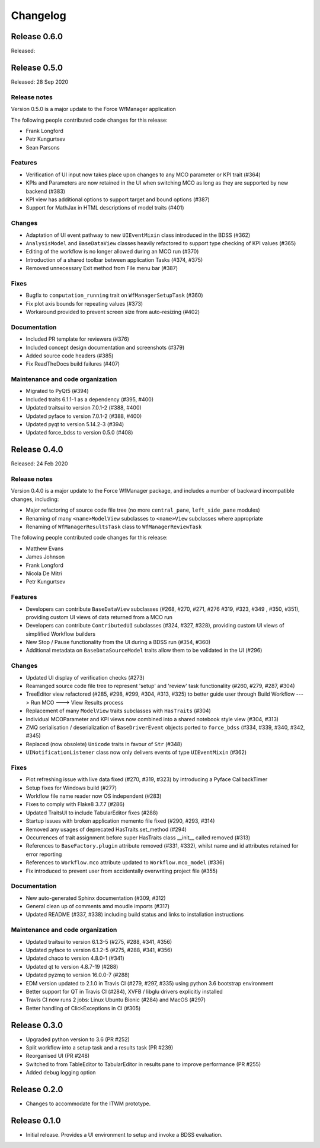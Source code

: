 Changelog
=========

Release 0.6.0
-------------

Released:

Release 0.5.0
-------------

Released: 28 Sep 2020

Release notes
~~~~~~~~~~~~~

Version 0.5.0 is a major update to the Force WfManager application

The following people contributed
code changes for this release:

* Frank Longford
* Petr Kungurtsev
* Sean Parsons

Features
~~~~~~~~
* Verification of UI input now takes place upon changes to any MCO parameter or KPI
  trait (#364)
* KPIs and Parameters are now retained in the UI when switching MCO as long as they are
  supported by new backend (#383)
* KPI view has additional options to support target and bound options (#387)
* Support for MathJax in HTML descriptions of model traits (#401)

Changes
~~~~~~~~
* Adaptation of UI event pathway to new ``UIEventMixin`` class introduced in the BDSS (#362)
* ``AnalysisModel`` and ``BaseDataView`` classes heavily refactored to support type checking
  of KPI values (#365)
* Editing of the workflow is no longer allowed during an MCO run (#370)
* Introduction of a shared toolbar between application Tasks (#374, #375)
* Removed unnecessary Exit method from File menu bar (#387)

Fixes
~~~~~
* Bugfix to ``computation_running`` trait on ``WfManagerSetupTask`` (#360)
* Fix plot axis bounds for repeating values (#373)
* Workaround provided to prevent screen size from auto-resizing (#402)

Documentation
~~~~~~~~~~~~~
* Included PR template for reviewers (#376)
* Included concept design documentation and screenshots (#379)
* Added source code headers (#385)
* Fix ReadTheDocs build failures (#407)

Maintenance and code organization
~~~~~~~~~~~~~~~~~~~~~~~~~~~~~~~~~
* Migrated to PyQt5 (#394)
* Included traits 6.1.1-1 as a dependency (#395, #400)
* Updated traitsui to version 7.0.1-2 (#388, #400)
* Updated pyface to version 7.0.1-2 (#388, #400)
* Updated pyqt to version 5.14.2-3 (#394)
* Updated force_bdss to version 0.5.0 (#408)


Release 0.4.0
-------------

Released: 24 Feb 2020

Release notes
~~~~~~~~~~~~~

Version 0.4.0 is a major update to the Force WfManager package, and includes a number of
backward incompatible changes, including:

* Major refactoring of source code file tree (no more ``central_pane``, ``left_side_pane`` modules)
* Renaming of many ``<name>ModelView`` subclasses to ``<name>View`` subclasses where appropriate
* Renaming of ``WfManagerResultsTask`` class to ``WfManagerReviewTask``

The following people contributed
code changes for this release:

* Matthew Evans
* James Johnson
* Frank Longford
* Nicola De Mitri
* Petr Kungurtsev


Features
~~~~~~~~

* Developers can contribute ``BaseDataView`` subclasses (#268, #270, #271, #276 #319, #323, #349
  , #350, #351), providing custom UI views of data returned from a MCO run
* Developers can contribute ``ContributedUI`` subclasses (#324, #327, #328),
  providing custom UI views of simplified Workflow builders
* New Stop / Pause functionality from the UI during a BDSS run (#354, #360)
* Additional metadata on ``BaseDataSourceModel`` traits allow them to be validated in
  the UI (#296)


Changes
~~~~~~~~

* Updated UI display of verification checks (#273)
* Rearranged source code file tree to represent 'setup' and 'review' task functionality
  (#260, #279, #287, #304)
* TreeEditor view refactored (#285, #298, #299, #304, #313, #325) to better guide user through
  Build Workflow ---> Run MCO ---> View Results process
* Replacement of many ``ModelView`` traits subclasses with ``HasTraits`` (#304)
* Individual MCOParameter and KPI views now combined into a shared notebook style view
  (#304, #313)
* ZMQ serialisation / deserialization of ``BaseDriverEvent`` objects ported to ``force_bdss``
  (#334, #339, #340, #342, #345)
* Replaced (now obsolete) ``Unicode`` traits in favour of ``Str`` (#348)
* ``UINotificationListener`` class now only delivers events of type ``UIEventMixin`` (#362)


Fixes
~~~~~

* Plot refreshing issue with live data fixed (#270, #319, #323) by introducing a Pyface CallbackTimer
* Setup fixes for Windows build (#277)
* Workflow file name reader now OS independent (#283)
* Fixes to comply with Flake8 3.7.7 (#286)
* Updated TraitsUI to include TabularEditor fixes (#288)
* Startup issues with broken application memento file fixed (#290, #293, #314)
* Removed any usages of deprecated HasTraits.set_method (#294)
* Occurrences of trait assignment before super HasTraits class __init__ called removed (#313)
* References to ``BaseFactory.plugin`` attribute removed (#331, #332), whilst name and id attributes
  retained for error reporting
* References to ``Workflow.mco`` attribute updated to ``Workflow.mco_model`` (#336)
* Fix introduced to prevent user from accidentally overwriting project file (#355)

Documentation
~~~~~~~~~~~~~

* New auto-generated Sphinx documentation (#309, #312)
* General clean up of comments amd moudle imports (#317)
* Updated README (#337, #338) including build status and links to installation instructions


Maintenance and code organization
~~~~~~~~~~~~~~~~~~~~~~~~~~~~~~~~~

* Updated traitsui to version 6.1.3-5 (#275, #288, #341, #356)
* Updated pyface to version 6.1.2-5 (#275, #288, #341, #356)
* Updated chaco to version 4.8.0-1 (#341)
* Updated qt to version 4.8.7-19 (#288)
* Updated pyzmq to version 16.0.0-7 (#288)
* EDM version updated to 2.1.0 in Travis CI (#279, #297, #335) using python 3.6
  bootstrap environment
* Better support for QT in Travis CI (#284), XVFB / libglu drivers explicitly installed
* Travis CI now runs 2 jobs: Linux Ubuntu Bionic (#284) and MacOS (#297)
* Better handling of ClickExceptions in CI (#305)

Release 0.3.0
-------------

- Upgraded python version to 3.6 (PR #252)
- Split workflow into a setup task and a results task (PR #239)
- Reorganised UI (PR #248)
- Switched to from TableEditor to TabularEditor in results pane to improve
  performance (PR #255)
- Added debug logging option

Release 0.2.0
-------------

- Changes to accommodate for the ITWM prototype.

Release 0.1.0
-------------

- Initial release. Provides a UI environment to setup and invoke a BDSS evaluation.
